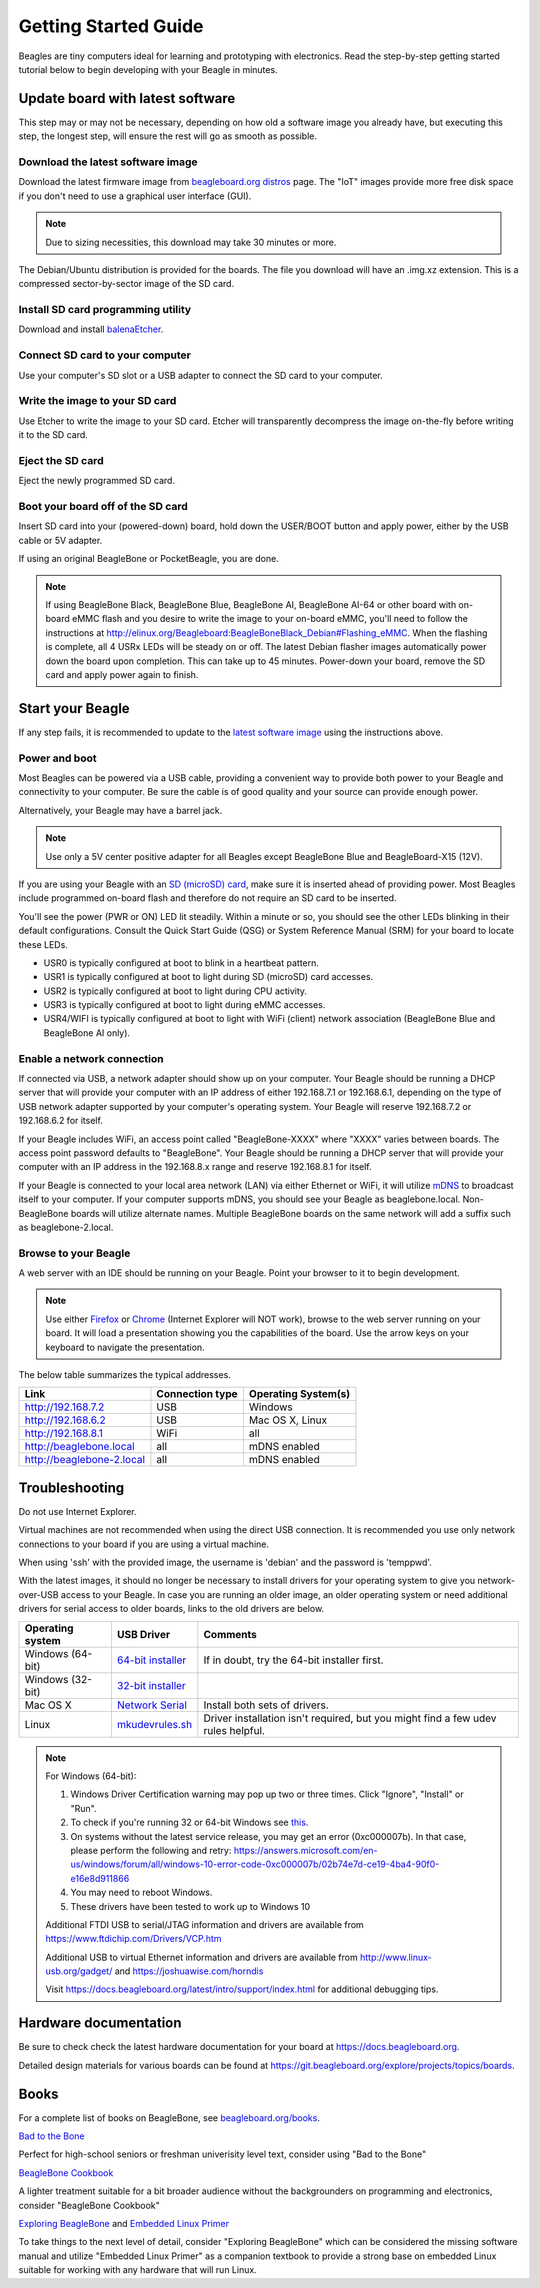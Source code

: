 .. _beagleboard-getting-started:

Getting Started Guide
#####################

Beagles are tiny computers ideal for learning and prototyping with electronics.
Read the step-by-step getting started tutorial below to begin developing with your Beagle in minutes.

.. _flash-latest-image:

Update board with latest software
************************************

This step may or may not be necessary, depending on how old a software image you already have,
but executing this step, the longest step, will ensure the rest will go as smooth as possible.

Download the latest software image
============================================

Download the latest firmware image from `beagleboard.org distros <https://www.beagleboard.org/distros>`_ page.
The "IoT" images provide more free disk space if you don't need to use a graphical user interface (GUI).

.. NOTE::
	Due to sizing necessities, this download may take 30 minutes or more.

The Debian/Ubuntu distribution is provided for the boards. The file you download will have an .img.xz extension.
This is a compressed sector-by-sector image of the SD card.

|image0|

Install SD card programming utility
=============================================

Download and install `balenaEtcher <https://www.balena.io/etcher/>`_.

|image1|
|image2|

Connect SD card to your computer
===========================================

Use your computer's SD slot or a USB adapter to connect the SD card to your computer.

Write the image to your SD card
=========================================

Use Etcher to write the image to your SD card. Etcher will transparently decompress the
image on-the-fly before writing it to the SD card.

|image3|

Eject the SD card
============================

Eject the newly programmed SD card.

Boot your board off of the SD card
============================================

Insert SD card into your (powered-down) board, hold down the USER/BOOT button
and apply power, either by the USB cable or 5V adapter.
	
If using an original BeagleBone or PocketBeagle, you are done.

.. note::
    If using BeagleBone Black, BeagleBone Blue, BeagleBone AI, BeagleBone AI-64 or other board with on-board eMMC
    flash and you desire to write the image to your on-board eMMC, you'll need to follow the
    instructions at http://elinux.org/Beagleboard:BeagleBoneBlack_Debian#Flashing_eMMC.
    When the flashing is complete, all 4 USRx LEDs will be steady on or off. The latest Debian
    flasher images automatically power down the board upon completion. This can take up to 45 minutes.
    Power-down your board, remove the SD card and apply power again to finish.

Start your Beagle
*****************

If any step fails, it is recommended to update to the
`latest software image <https://beagleboard.org/latest-images>`_
using the instructions above.

Power and boot
================

Most Beagles can be powered via a USB cable, providing a convenient way to provide both power to your
Beagle and connectivity to your computer. Be sure the cable is of good quality and your source can provide enough power.

Alternatively, your Beagle may have a barrel jack.

.. Note::
	Use only a 5V center positive adapter for all Beagles except BeagleBone Blue and BeagleBoard-X15 (12V).

If you are using your Beagle with an `SD (microSD) card <https://en.wikipedia.org/wiki/Secure_Digital>`_, make sure it is inserted ahead of providing power.
Most Beagles include programmed on-board flash and therefore do not require an SD card to be inserted.

You'll see the power (PWR or ON) LED lit steadily. Within a minute or so, you should see the other LEDs
blinking in their default configurations. Consult the Quick Start Guide (QSG) or System Reference
Manual (SRM) for your board to locate these LEDs.

- USR0 is typically configured at boot to blink in a heartbeat pattern.
- USR1 is typically configured at boot to light during SD (microSD) card accesses.
- USR2 is typically configured at boot to light during CPU activity.
- USR3 is typically configured at boot to light during eMMC accesses.
- USR4/WIFI is typically configured at boot to light with WiFi (client) network association (BeagleBone Blue and BeagleBone AI only).

Enable a network connection
============================

If connected via USB, a network adapter should show up on your computer.
Your Beagle should be running a DHCP server that will provide your computer
with an IP address of either 192.168.7.1 or 192.168.6.1, depending on the
type of USB network adapter supported by your computer's operating system.
Your Beagle will reserve 192.168.7.2 or 192.168.6.2 for itself.

If your Beagle includes WiFi, an access point called "BeagleBone-XXXX" where "XXXX"
varies between boards. The access point password defaults to "BeagleBone".
Your Beagle should be running a DHCP server that will provide your computer
with an IP address in the 192.168.8.x range and reserve 192.168.8.1 for itself.

If your Beagle is connected to your local area network (LAN) via either Ethernet or WiFi,
it will utilize `mDNS <https://en.wikipedia.org/wiki/Multicast_DNS>`_ to broadcast itself
to your computer. If your computer supports mDNS, you should see your Beagle as beaglebone.local.
Non-BeagleBone boards will utilize alternate names. Multiple BeagleBone boards on the same
network will add a suffix such as beaglebone-2.local.

Browse to your Beagle
============================

A web server with an IDE should be running on your Beagle. Point your browser to it to begin development.

.. NOTE::
    Use either `Firefox <https://www.mozilla.org/firefox>`_ or `Chrome <https://www.google.com/chrome>`_
    (Internet Explorer will NOT work), browse to the web server running on your board. It will load a presentation
    showing you the capabilities of the board. Use the arrow keys on your keyboard to navigate the presentation.

The below table summarizes the typical addresses.

.. list-table::
    :header-rows: 1

    * - Link
      - Connection type
      - Operating System(s)
    * - http://192.168.7.2
      - USB
      - Windows
    * - http://192.168.6.2
      - USB
      - Mac OS X, Linux
    * - http://192.168.8.1
      - WiFi
      - all
    * - http://beaglebone.local
      - all
      - mDNS enabled
    * - http://beaglebone-2.local
      - all
      - mDNS enabled

Troubleshooting
***************

Do not use Internet Explorer.

Virtual machines are not recommended when using the direct USB connection.
It is recommended you use only network connections to your board if you are using a virtual machine.

When using 'ssh' with the provided image, the username is 'debian' and the password is 'temppwd'.

With the latest images, it should no longer be necessary to install drivers for your operating
system to give you network-over-USB access to your Beagle. In case you are running an older image,
an older operating system or need additional drivers for serial access to older boards, links to the old drivers are below.

.. list-table::
    :header-rows: 1

    * - Operating system
      - USB Driver
      - Comments
    * - Windows (64-bit)
      - `64-bit installer <https://beagleboard.org/static/Drivers/Windows/BONE_D64.exe>`_
      - If in doubt, try the 64-bit installer first.
    * - Windows (32-bit)
      - `32-bit installer <https://beagleboard.org/static/Drivers/Windows/BONE_DRV.exe>`_
      -
    * - Mac OS X
      - `Network Serial <https://beagleboard.org/static/Drivers/MacOSX/FTDI/EnergiaFTDIDrivers2.2.18.pkg>`_
      - Install both sets of drivers.
    * - Linux
      - `mkudevrules.sh <https://beagleboard.org/static/Drivers/Linux/FTDI/mkudevrule.sh>`_
      - Driver installation isn't required, but you might find a few udev rules helpful.

.. Note::
	For Windows (64-bit):

	1. Windows Driver Certification warning may pop up two or three times. Click "Ignore", "Install" or "Run".
	2. To check if you're running 32 or 64-bit Windows see `this <https://support.microsoft.com/en-us/topic/determine-whether-your-computer-is-running-a-32-bit-version-or-64-bit-version-of-the-windows-operating-system-1b03ca69-ac5e-4b04-827b-c0c47145944b>`_.
	3. On systems without the latest service release, you may get an error (0xc000007b). In that case, please perform the following and retry: https://answers.microsoft.com/en-us/windows/forum/all/windows-10-error-code-0xc000007b/02b74e7d-ce19-4ba4-90f0-e16e8d911866
	4. You may need to reboot Windows.
	5. These drivers have been tested to work up to Windows 10


	Additional FTDI USB to serial/JTAG information and drivers are available from https://www.ftdichip.com/Drivers/VCP.htm

	Additional USB to virtual Ethernet information and drivers are available from http://www.linux-usb.org/gadget/ and https://joshuawise.com/horndis

	Visit https://docs.beagleboard.org/latest/intro/support/index.html for additional debugging tips.

Hardware documentation
**********************

Be sure to check check the latest hardware documentation for your board at https://docs.beagleboard.org.

Detailed design materials for various boards can be found at https://git.beagleboard.org/explore/projects/topics/boards.

Books
*****

For a complete list of books on BeagleBone, see `beagleboard.org/books <https://beagleboard.org/books>`_.

`Bad to the Bone <https://bbb.io/bad-to-the-bone>`_

Perfect for high-school seniors or freshman univerisity level text, consider using "Bad to the Bone"

`BeagleBone Cookbook <https://bbb.io/cookbook>`_

A lighter treatment suitable for a bit broader audience without the backgrounders on programming and
electronics, consider "BeagleBone Cookbook"

`Exploring BeagleBone <https://bbb.io/ebb>`_ and `Embedded Linux Primer <https://bbb.io/elp>`_

To take things to the next level of detail, consider "Exploring BeagleBone" which can be considered
the missing software manual and utilize "Embedded Linux Primer" as a companion textbook to provide
a strong base on embedded Linux suitable for working with any hardware that will run Linux.

.. |image0| image:: images/distros.png
   :width: 75.0%
.. |image1| image:: images/download-etcher.png
   :width: 75.0%
.. |image2| image:: images/install-etcher.png
   :width: 75.0%
.. |image3| image:: images/write-latestimage.png
   :width: 75.0%
.. |image4| image:: images/btn_step1.gif
   :class: steps
.. |image5| image:: images/btn_step2.gif
   :class: steps
.. |image6| image:: images/btn_step3.gif
   :class: steps
.. |image7| image:: images/bone101.png
   :width: 600px
   :target: http://192.168.7.2
.. |image8| image:: images/bad-to-the-bone.jpg
   :target: https://bbb.io/bad-to-the-bone
.. |image9| image:: images/beaglebone-cookbook.jpg
   :target: https://bbb.io/cookbook
.. |image10| image:: images/exploring-beaglebone.jpg
   :target: https://bbb.io/ebb
.. |image11| image:: images/embedded-linux-primer.jpg
   :target: https://bbb.io/elp
